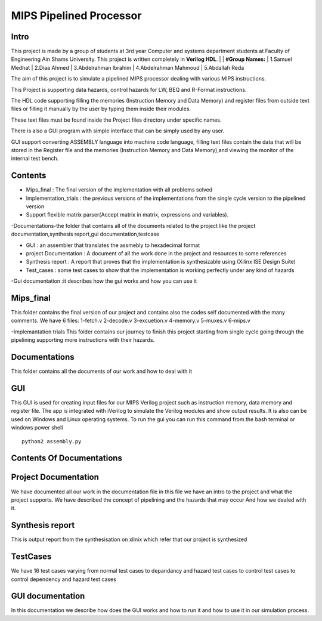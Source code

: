 MIPS Pipelined Processor
========================
Intro
-----

This project is made by a group of students at 3rd year Computer and systems department students at Faculty of Engineering Ain Shams University. This project is written completely in **Verilog HDL**. 
|
| **#Group Names:**
| 1.Samuel Medhat
| 2.Diaa Ahmed
| 3.Abdelrahman Ibrahim
| 4.Abdelrahman Mahmoud
| 5.Abdallah Reda

The aim of this project is to simulate a pipelined MIPS processor dealing with various MIPS instructions.

This Project is supporting data hazards, control hazards for LW, BEQ and R-Format instructions.

The HDL code supporting filling the memories (Instruction Memory and Data Memory) and register files from outside text files or filling it manually by the user by typing them inside their modules.

These text files must be found inside the Project files directory under specific names.
 
There is also a GUI program with simple interface that can be simply used by any user.

GUI support converting ASSEMBLY language into machine code language, filling text files contain the data that will be stored in the Register file and the memories (Instruction Memory and Data Memory),and viewing the monitor of the internal test bench.


 

Contents
--------

- Mips_final : The final version of the implementation with all problems solved  
- Implementation_trials : the previous versions of the implementations from the single cycle version to the pipelined version 
- Support flexible matrix parser(Accept matrix in matrix, expressions and variables).
-Documentations-the folder that contains all of the documents related to the project like the project documentation,synthesis report,gui documentation,testcase

- GUI : an assembler that translates the assmebly to hexadecimal format
- project Documentation : A document of all the work done in the project and resources to some references 
- Synthesis report : A report that proves that the implementation is synthesizable using (Xilinx ISE Design Suite)
- Test_cases : some test cases to show that the implementation is working perfectly under any kind of hazards 

-Gui documentation :it describes how the gui works and how you can use it 






Mips_final
----------
This folder contains the final version of our project and contains also the codes self documented with the many comments.
We have 6 files:
1-fetch.v
2-decode.v
3-excuetion.v
4-memory.v
5-muxes.v
6-mips.v

-Implemantation trials 
This folder contains our journey to finish this project starting from single cycle going through the pipelining supporting more instructions with their hazards.

Documentations
--------------
This folder contains all the documents of our work and how to deal with it 


GUI
---
This GUI is used for creating input files for our MIPS Verilog project such as instruction memory, data memory and register file. The app is integrated with iVerilog to simulate the Verilog modules and show output results. It is also can be used on Windows and Linux  operating systems.
To run the gui you can run this command from the bash terminal or windows power shell


::

    python2 assembly.py

Contents Of Documentations
--------------------------


Project Documentation
---------------------
We have documented all our work in the documentation file in this file we have an intro to the project and what the project supports.
We have described the concept of pipelining and the hazards that may occur 
And how we dealed with it.

Synthesis report
----------------
This is output report from the synthesisation on xlinix which refer that our project is synthesized


TestCases
--------
We have 16 test cases varying from normal test cases to depandancy and hazard test cases to control test cases to control dependency and hazard test cases

GUI documentation
------------------
In this documentation we describe how does the GUI works and how to run it and how to use it in our simulation process.



